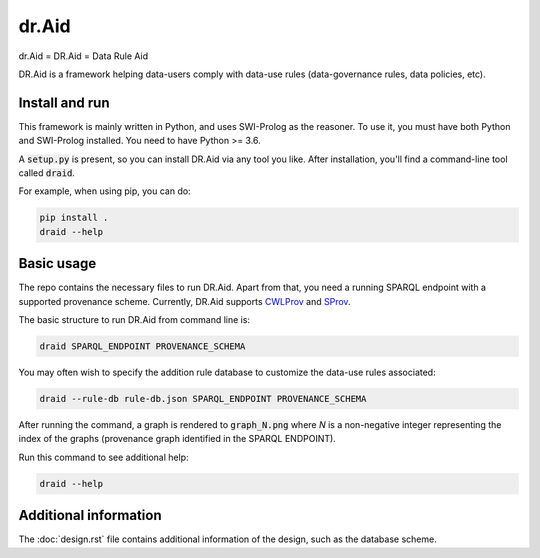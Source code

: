 dr.Aid 
####################

dr.Aid = DR.Aid = Data Rule Aid

DR.Aid is a framework helping data-users comply with data-use rules (data-governance rules, data policies, etc).


Install and run
=================

This framework is mainly written in Python, and uses SWI-Prolog as the reasoner. To use it, you must have both Python and SWI-Prolog installed.
You need to have Python >= 3.6.

A :code:`setup.py` is present, so you can install DR.Aid via any tool you like.
After installation, you'll find a command-line tool called :code:`draid`.

For example, when using pip, you can do:

.. code:: shell

    pip install .
    draid --help
    
    
Basic usage
================

The repo contains the necessary files to run DR.Aid. Apart from that, you need a running SPARQL endpoint with a supported provenance scheme.
Currently, DR.Aid supports `CWLProv <https://github.com/common-workflow-language/cwlprov>`_ and `SProv <https://github.com/aspinuso/s-provenance>`_.

The basic structure to run DR.Aid from command line is:

.. code:: shell
    
    draid SPARQL_ENDPOINT PROVENANCE_SCHEMA
    
You may often wish to specify the addition rule database to customize the data-use rules associated:

.. code:: shell

    draid --rule-db rule-db.json SPARQL_ENDPOINT PROVENANCE_SCHEMA
    
After running the command, a graph is rendered to :code:`graph_N.png` where `N` is a non-negative integer representing the index of the graphs (provenance graph identified in the SPARQL ENDPOINT).

Run this command to see additional help:

.. code:: shell

    draid --help
    
Additional information
===========================

The :doc:`design.rst` file contains additional information of the design, such as the database scheme.
